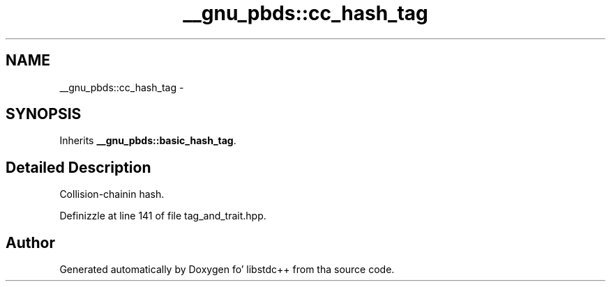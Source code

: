 .TH "__gnu_pbds::cc_hash_tag" 3 "Thu Sep 11 2014" "libstdc++" \" -*- nroff -*-
.ad l
.nh
.SH NAME
__gnu_pbds::cc_hash_tag \- 
.SH SYNOPSIS
.br
.PP
.PP
Inherits \fB__gnu_pbds::basic_hash_tag\fP\&.
.SH "Detailed Description"
.PP 
Collision-chainin hash\&. 
.PP
Definizzle at line 141 of file tag_and_trait\&.hpp\&.

.SH "Author"
.PP 
Generated automatically by Doxygen fo' libstdc++ from tha source code\&.
